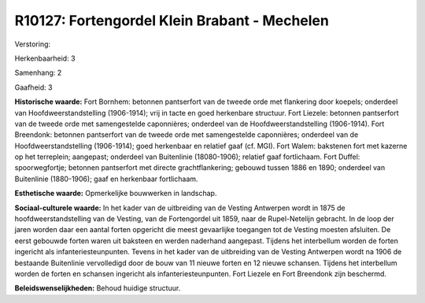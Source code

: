 R10127: Fortengordel Klein Brabant - Mechelen
=============================================

Verstoring:

Herkenbaarheid: 3

Samenhang: 2

Gaafheid: 3

**Historische waarde:**
Fort Bornhem: betonnen pantserfort van de tweede orde met flankering
door koepels; onderdeel van Hoofdweerstandstelling (1906-1914); vrij in
tacte en goed herkenbare structuur. Fort Liezele: betonnen pantserfort
van de tweede orde met samengestelde caponnières; onderdeel van de
Hoofdweerstandstelling (1906-1914). Fort Breendonk: betonnen pantserfort
van de tweede orde met samengestelde caponnières; onderdeel van de
Hoofdweerstandstelling (1906-1914); goed herkenbaar en relatief gaaf
(cf. MGI). Fort Walem: bakstenen fort met kazerne op het terreplein;
aangepast; onderdeel van Buitenlinie (18080-1906); relatief gaaf
fortlichaam. Fort Duffel: spoorwegfortje; betonnen pantserfort met
directe grachtflankering; gebouwd tussen 1886 en 1890; onderdeel van
Buitenlinie (1880-1906); gaaf en herkenbaar fortlichaam.

**Esthetische waarde:**
Opmerkelijke bouwwerken in landschap.

**Sociaal-culturele waarde:**
In het kader van de uitbreiding van de Vesting Antwerpen wordt in
1875 de hoofdweerstandstelling van de Vesting, van de Fortengordel uit
1859, naar de Rupel-Netelijn gebracht. In de loop der jaren worden daar
een aantal forten opgericht die meest gevaarlijke toegangen tot de
Vesting moesten afsluiten. De eerst gebouwde forten waren uit baksteen
en werden naderhand aangepast. Tijdens het interbellum worden de forten
ingericht als infanteriesteunpunten. Tevens in het kader van de
uitbreiding van de Vesting Antwerpen wordt na 1906 de bestaande
Buitenlinie vervolledigd door de bouw van 11 nieuwe forten en 12 nieuwe
schansen. Tijdens het interbellum worden de forten en schansen ingericht
als infanteriesteunpunten. Fort Liezele en Fort Breendonk zijn
beschermd.



**Beleidswenselijkheden:**
Behoud huidige structuur.
